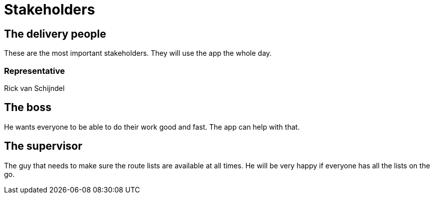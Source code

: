 # Stakeholders

## The delivery people
These are the most important stakeholders.
They will use the app the whole day.

### Representative
Rick van Schijndel

## The boss
He wants everyone to be able to do their work good and fast.
The app can help with that.

## The supervisor
The guy that needs to make sure the route lists are available at all times.
He will be very happy if everyone has all the lists on the go.
